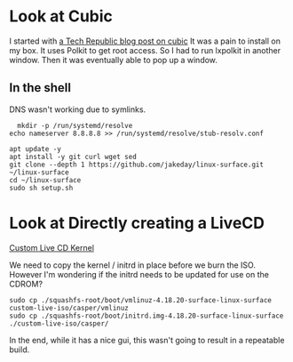 * Look at Cubic

I started with [[https://www.techrepublic.com/article/how-to-create-a-custom-ubuntu-iso-with-cubic/][a Tech Republic blog post on cubic]]
It was a pain to install on my box.
It uses Polkit to get root access.
So I had to run lxpolkit in another window.
Then it was eventually able to pop up a window.

** In the shell

DNS wasn't working due to symlinks.

#+BEGIN_SRC shell
  mkdir -p /run/systemd/resolve
echo nameserver 8.8.8.8 >> /run/systemd/resolve/stub-resolv.conf
#+END_SRC


#+BEGIN_SRC 
 apt update -y
 apt install -y git curl wget sed
 git clone --depth 1 https://github.com/jakeday/linux-surface.git ~/linux-surface
 cd ~/linux-surface
 sudo sh setup.sh
#+END_SRC
* Look at Directly creating a LiveCD
[[https://help.ubuntu.com/community/LiveCDCustomization#Live_CD_Kernel][Custom Live CD Kernel]]

We need to copy the kernel / initrd in place before we burn the ISO.
However I'm wondering if the initrd needs to be updated for use on the CDROM?

#+BEGIN_SRC 
sudo cp ./squashfs-root/boot/vmlinuz-4.18.20-surface-linux-surface custom-live-iso/casper/vmlinuz
sudo cp ./squashfs-root/boot/initrd.img-4.18.20-surface-linux-surface ./custom-live-iso/casper/
#+END_SRC

In the end, while it has a nice gui, this wasn't going to result in a repeatable build.


